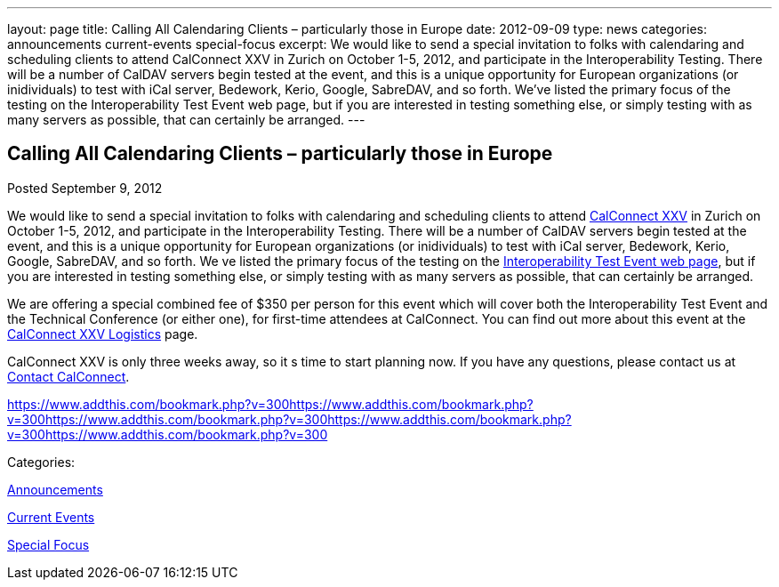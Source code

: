 ---
layout: page
title: Calling All Calendaring Clients – particularly those in Europe
date: 2012-09-09
type: news
categories: announcements current-events special-focus
excerpt: We would like to send a special invitation to folks with calendaring and scheduling clients to attend CalConnect XXV in Zurich on October 1-5, 2012, and participate in the Interoperability Testing. There will be a number of CalDAV servers begin tested at the event, and this is a unique opportunity for European organizations (or inidividuals) to test with iCal server, Bedework, Kerio, Google, SabreDAV, and so forth. We’ve listed the primary focus of the testing on the Interoperability Test Event web page, but if you are interested in testing something else, or simply testing with as many servers as possible, that can certainly be arranged.
---

== Calling All Calendaring Clients – particularly those in Europe

[[node-226]]
Posted September 9, 2012 

We would like to send a special invitation to folks with calendaring and scheduling clients to attend http://wp.me/prYbR-8h[CalConnect XXV] in Zurich on October 1-5, 2012, and participate in the Interoperability Testing. There will be a number of CalDAV servers begin tested at the event, and this is a unique opportunity for European organizations (or inidividuals) to test with iCal server, Bedework, Kerio, Google, SabreDAV, and so forth. We ve listed the primary focus of the testing on the link://iop1210.shtml[Interoperability Test Event web page], but if you are interested in testing something else, or simply testing with as many servers as possible, that can certainly be arranged.

We are offering a special combined fee of $350 per person for this event which will cover both the Interoperability Test Event and the Technical Conference (or either one), for first-time attendees at CalConnect. You can find out more about this event at the link://calconnect25.shtml[CalConnect XXV Logistics] page.

CalConnect XXV is only three weeks away, so it s time to start planning now. If you have any questions, please contact us at mailto:contact@calconnect.org[Contact CalConnect]. &nbsp;

https://www.addthis.com/bookmark.php?v=300https://www.addthis.com/bookmark.php?v=300https://www.addthis.com/bookmark.php?v=300https://www.addthis.com/bookmark.php?v=300https://www.addthis.com/bookmark.php?v=300

Categories:&nbsp;

link:/news/announcements[Announcements]

link:/news/current-events[Current Events]

link:/news/special-focus[Special Focus]

